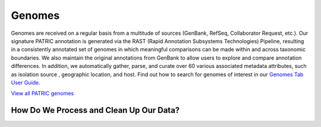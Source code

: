 Genomes
=======

Genomes are received on a regular basis from a multitude of sources (GenBank, RefSeq, Collaborator Request, etc.). Our signature PATRIC annotation is generated via the RAST (Rapid Annotation Subsystems Technologies) Pipeline, resulting in a consistently annotated set of genomes in which meaningful comparisons can be made within and across taxonomic boundaries. We also maintain the original annotations from GenBank to allow users to explore and compare annotation differences. In addition, we automatically gather, parse, and curate over 60 various associated metadata attributes, such as isolation source , geographic location, and host. Find out how to search for genomes of interest in our `Genomes Tab User Guide <https://docs.patricbrc.org/user_guides/organisms_taxon/genome_table.html>`_.

`View all PATRIC genomes <https://www.patricbrc.org/view/Taxonomy/2#view_tab=genomes>`_

How Do We Process and Clean Up Our Data?
-----------------------------------------

.. image:: images/genomes.jpg
   :alt: Genomes Chart